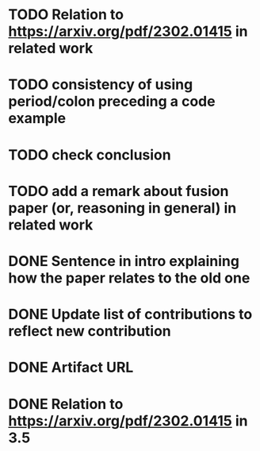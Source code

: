 * TODO Relation to https://arxiv.org/pdf/2302.01415 in related work
* TODO consistency of using period/colon preceding a code example
* TODO check conclusion 
* TODO add a remark about fusion paper (or, reasoning in general) in related work

* DONE Sentence in intro explaining how the paper relates to the old one
* DONE Update list of contributions to reflect new contribution
* DONE Artifact URL
* DONE Relation to https://arxiv.org/pdf/2302.01415 in 3.5

